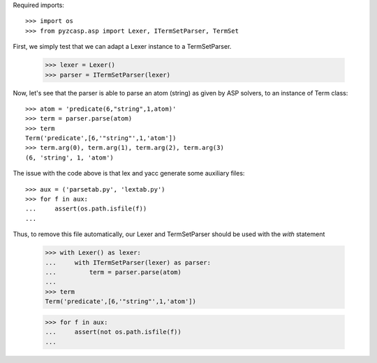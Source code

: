 Required imports::

    >>> import os
    >>> from pyzcasp.asp import Lexer, ITermSetParser, TermSet

First, we simply test that we can adapt a Lexer instance to a TermSetParser.

    >>> lexer = Lexer()
    >>> parser = ITermSetParser(lexer)

Now, let's see that the parser is able to parse an atom (string) as given by ASP solvers, to an instance of Term class::

    >>> atom = 'predicate(6,"string",1,atom)'
    >>> term = parser.parse(atom)
    >>> term
    Term('predicate',[6,'"string"',1,'atom'])
    >>> term.arg(0), term.arg(1), term.arg(2), term.arg(3)
    (6, 'string', 1, 'atom')
    
The issue with the code above is that lex and yacc generate some auxiliary files::

    >>> aux = ('parsetab.py', 'lextab.py')
    >>> for f in aux:
    ...     assert(os.path.isfile(f))
    ...
    
Thus, to remove this file automatically, our Lexer and TermSetParser should be used with the `with` statement

    >>> with Lexer() as lexer:
    ...     with ITermSetParser(lexer) as parser:
    ...         term = parser.parse(atom)
    ...
    >>> term
    Term('predicate',[6,'"string"',1,'atom'])

    >>> for f in aux:
    ...     assert(not os.path.isfile(f))
    ...
